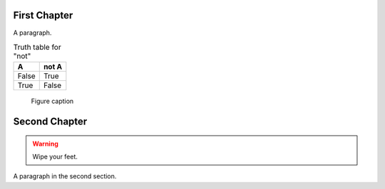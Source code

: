 
.. |my_subst| replace::
    a ``UserString`` defined using a *substitition definition*


First Chapter
-------------

A paragraph.

.. table:: Truth table for "not"
   :widths: auto

   =====  =====
     A    not A
   =====  =====
   False  True
   True   False
   =====  =====

.. figure:: ../images/title.png

   Figure caption


Second Chapter
--------------

.. warning:: Wipe your feet.

A paragraph in the second section.

